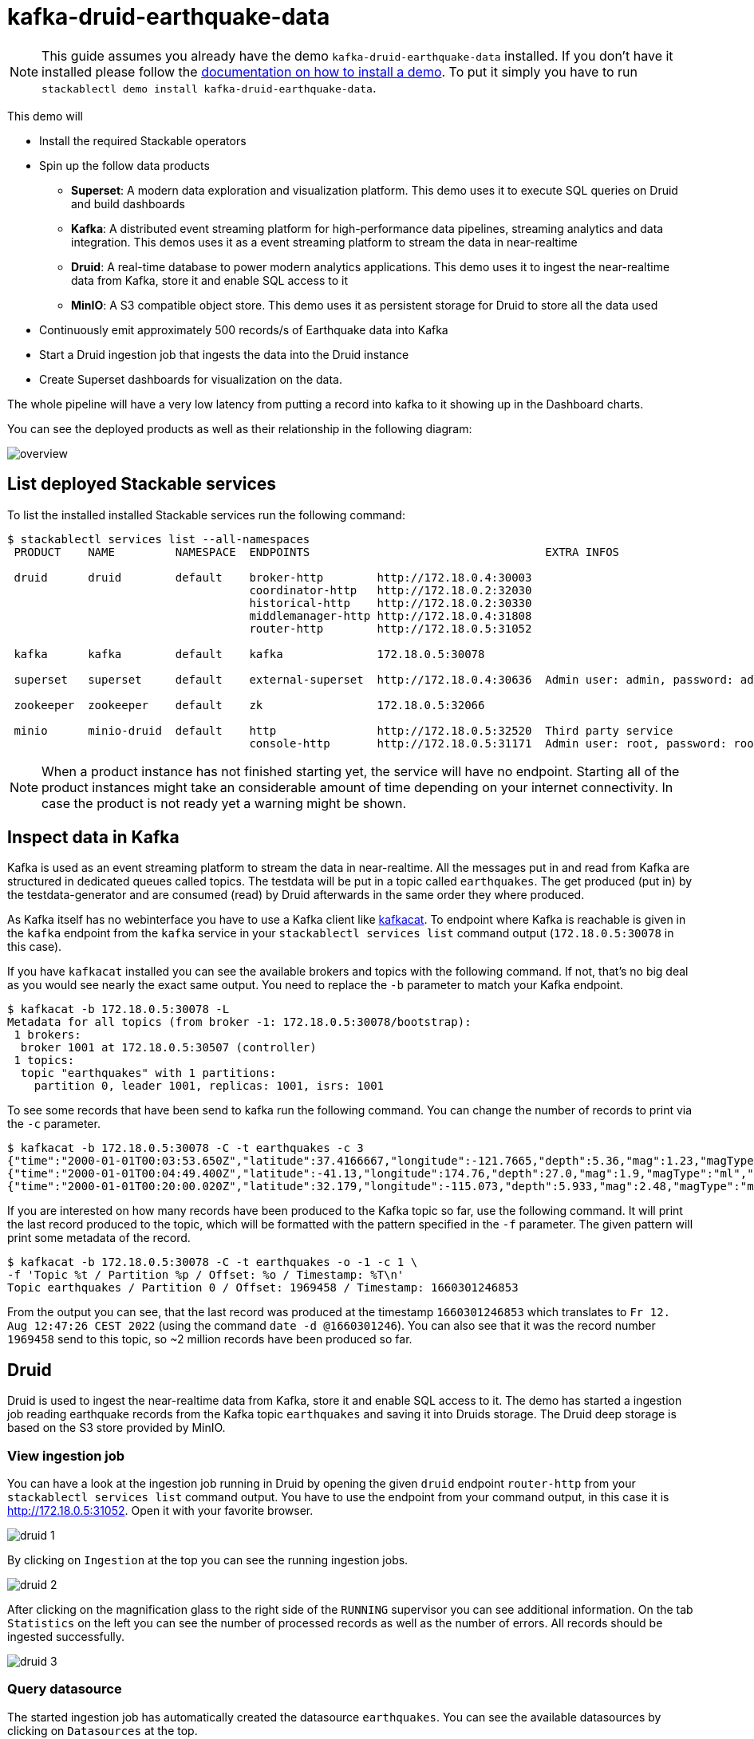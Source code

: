 = kafka-druid-earthquake-data

[NOTE]
====
This guide assumes you already have the demo `kafka-druid-earthquake-data` installed.
If you don't have it installed please follow the xref:commands/demo.adoc#_install_demo[documentation on how to install a demo].
To put it simply you have to run `stackablectl demo install kafka-druid-earthquake-data`.
====

This demo will

* Install the required Stackable operators
* Spin up the follow data products
** *Superset*: A modern data exploration and visualization platform. This demo uses it to execute SQL queries on Druid and build dashboards
** *Kafka*:  A distributed event streaming platform for high-performance data pipelines, streaming analytics and data integration. This demos uses it as a event streaming platform to stream the data in near-realtime
** *Druid*: A real-time database to power modern analytics applications. This demo uses it to ingest the near-realtime data from Kafka, store it and enable SQL access to it
** *MinIO*: A S3 compatible object store. This demo uses it as persistent storage for Druid to store all the data used
* Continuously emit approximately 500 records/s of Earthquake data into Kafka
* Start a Druid ingestion job that ingests the data into the Druid instance
* Create Superset dashboards for visualization on the data.

The whole pipeline will have a very low latency from putting a record into kafka to it showing up in the Dashboard charts.

You can see the deployed products as well as their relationship in the following diagram:

image::demo-kafka-druid-earthquake-data/overview.png[]

== List deployed Stackable services
To list the installed installed Stackable services run the following command:

[source,console]
----
$ stackablectl services list --all-namespaces
 PRODUCT    NAME         NAMESPACE  ENDPOINTS                                   EXTRA INFOS                          
                                                                                                                     
 druid      druid        default    broker-http        http://172.18.0.4:30003                                       
                                    coordinator-http   http://172.18.0.2:32030                                       
                                    historical-http    http://172.18.0.2:30330                                       
                                    middlemanager-http http://172.18.0.4:31808                                       
                                    router-http        http://172.18.0.5:31052                                       
                                                                                                                     
 kafka      kafka        default    kafka              172.18.0.5:30078                                              
                                                                                                                     
 superset   superset     default    external-superset  http://172.18.0.4:30636  Admin user: admin, password: admin   
                                                                                                                     
 zookeeper  zookeeper    default    zk                 172.18.0.5:32066                                              
                                                                                                                     
 minio      minio-druid  default    http               http://172.18.0.5:32520  Third party service                  
                                    console-http       http://172.18.0.5:31171  Admin user: root, password: rootroot 
----

[NOTE]
====
When a product instance has not finished starting yet, the service will have no endpoint.
Starting all of the product instances might take an considerable amount of time depending on your internet connectivity.
In case the product is not ready yet a warning might be shown.
====

== Inspect data in Kafka
Kafka is used as an event streaming platform to stream the data in near-realtime.
All the messages put in and read from Kafka are structured in dedicated queues called topics.
The testdata will be put in a topic called `earthquakes`.
The get produced (put in) by the testdata-generator and are consumed (read) by Druid afterwards in the same order they where produced.

As Kafka itself has no webinterface you have to use a Kafka client like https://docs.confluent.io/platform/current/app-development/kafkacat-usage.html[kafkacat].
To endpoint where Kafka is reachable is given in the `kafka` endpoint from the `kafka` service in your `stackablectl services list` command output (`172.18.0.5:30078` in this case).

If you have `kafkacat` installed you can see the available brokers and topics with the following command.
If not, that's no big deal as you would see nearly the exact same output.
You need to replace the `-b` parameter to match your Kafka endpoint.

[source,console]
----
$ kafkacat -b 172.18.0.5:30078 -L
Metadata for all topics (from broker -1: 172.18.0.5:30078/bootstrap):
 1 brokers:
  broker 1001 at 172.18.0.5:30507 (controller)
 1 topics:
  topic "earthquakes" with 1 partitions:
    partition 0, leader 1001, replicas: 1001, isrs: 1001
----

To see some records that have been send to kafka run the following command.
You can change the number of records to print via the `-c` parameter.

[source,console]
----
$ kafkacat -b 172.18.0.5:30078 -C -t earthquakes -c 3
{"time":"2000-01-01T00:03:53.650Z","latitude":37.4166667,"longitude":-121.7665,"depth":5.36,"mag":1.23,"magType":"md","nst":20.0,"gap":78.0,"dmin":0.04414,"rms":0.04,"net":"nc","id":"nc21075021","updated":"2016-12-31T03:48:51.007Z","place":"5 km NE of East Foothills, California","type":"earthquake","horizontalError":0.19,"depthError":0.36,"magError":0.03,"magNst":7.0,"status":"reviewed","locationSource":"nc","magSource":"nc"}
{"time":"2000-01-01T00:04:49.400Z","latitude":-41.13,"longitude":174.76,"depth":27.0,"mag":1.9,"magType":"ml","nst":null,"gap":null,"dmin":null,"rms":null,"net":"us","id":"usp0009kjv","updated":"2014-11-07T01:09:13.881Z","place":"7 km W of Porirua, New Zealand","type":"earthquake","horizontalError":null,"depthError":null,"magError":null,"magNst":null,"status":"reviewed","locationSource":"wel","magSource":"wel"}
{"time":"2000-01-01T00:20:00.020Z","latitude":32.179,"longitude":-115.073,"depth":5.933,"mag":2.48,"magType":"mc","nst":0.0,"gap":240.8,"dmin":0.5771,"rms":0.228,"net":"ci","id":"ci9131991","updated":"2016-02-16T06:54:25.259Z","place":"7km WSW of Estacion Coahuila, B.C., MX","type":"earthquake","horizontalError":null,"depthError":null,"magError":null,"magNst":7.0,"status":"reviewed","locationSource":"ci","magSource":"ci"}
----

If you are interested on how many records have been produced to the Kafka topic so far, use the following command.
It will print the last record produced to the topic, which will be formatted with the pattern specified in the `-f` parameter.
The given pattern will print some metadata of the record.

[source,console]
----
$ kafkacat -b 172.18.0.5:30078 -C -t earthquakes -o -1 -c 1 \
-f 'Topic %t / Partition %p / Offset: %o / Timestamp: %T\n'
Topic earthquakes / Partition 0 / Offset: 1969458 / Timestamp: 1660301246853
----

From the output you can see, that the last record was produced at the timestamp `1660301246853` which translates to `Fr 12. Aug 12:47:26 CEST 2022` (using the command `date -d @1660301246`).
You can also see that it was the record number `1969458` send to this topic, so ~2 million records have been produced so far.

== Druid
Druid is used to ingest the near-realtime data from Kafka, store it and enable SQL access to it.
The demo has started a ingestion job reading earthquake records from the Kafka topic `earthquakes` and saving it into Druids storage.
The Druid deep storage is based on the S3 store provided by MinIO.

=== View ingestion job
You can have a look at the ingestion job running in Druid by opening the given `druid` endpoint `router-http` from your `stackablectl services list` command output. You have to use the endpoint from your command output, in this case it is http://172.18.0.5:31052. Open it with your favorite browser.

image::demo-kafka-druid-earthquake-data/druid_1.png[]

By clicking on `Ingestion` at the top you can see the running ingestion jobs.

image::demo-kafka-druid-earthquake-data/druid_2.png[]

After clicking on the magnification glass to the right side of the `RUNNING` supervisor you can see additional information.
On the tab `Statistics` on the left you can see the number of processed records as well as the number of errors.
All records should be ingested successfully.

image::demo-kafka-druid-earthquake-data/druid_3.png[]

=== Query datasource
The started ingestion job has automatically created the datasource `earthquakes`.
You can see the available datasources by clicking on `Datasources` at the top.

image::demo-kafka-druid-earthquake-data/druid_4.png[]

By clicking on the `earthquakes` datasource you can see the segments the datasource consists of.
In this case the `earthquakes` datasource is partitioned by the year of the earthquake, resulting in 24 segments.

image::demo-kafka-druid-earthquake-data/druid_5.png[]

Druid offers a web-based way of querying the datasources.
To achieve this you first have to on `Query` at the top.

image::demo-kafka-druid-earthquake-data/druid_6.png[]

You can now enter any arbitrary SQL statement, e.g. to list 10 records run

[source,sql]
----
select * from earthquakes limit 10
----

image::demo-kafka-druid-earthquake-data/druid_7.png[]

To count the number of available records run

[source,sql]
----
select count(*) from earthquakes
----

image::demo-kafka-druid-earthquake-data/druid_8.png[]

== Superset
Superset gives the ability to execute SQL queries and build dashboards.
Open the `superset` endpoint `external-superset` in your browser (http://172.18.0.4:30636 in this case).

image::demo-kafka-druid-earthquake-data/superset_1.png[]

Log in with the credentials username `admin`, password `admin`.

image::demo-kafka-druid-earthquake-data/superset_2.png[]

=== View dashboard
On the top click on the tab `Dashboards`.

image::demo-kafka-druid-earthquake-data/superset_3.png[]

Click on the dashboard called `Earthquakes`.
It might take some time until the dashboards renders all the included charts.

image::demo-kafka-druid-earthquake-data/superset_4.png[]

TODO: Charts and zoom in on Germany

=== Execute arbitrary SQL statements
Within Superset you can not only create dashboards but also run arbitrary SQL statements.
On the top click on the tab `SQL Lab` -> `SQL Editor`.

image::demo-kafka-druid-earthquake-data/superset_5.png[]

On the left select the database `druid`, the schema `druid` and set `See table schema` to `earthquakes`.

image::demo-kafka-druid-earthquake-data/superset_6.png[]

On the right textbox enter the desired SQL statement.
If you do not want to make on up you can use the following:

[source,sql]
----
select
  time_format(__time, 'YYYY') as "year",
  count(*)
from earthquakes
group by 1
order by 1 desc
----

image::demo-kafka-druid-earthquake-data/superset_7.png[]

== MinIO
The S3 provided by MinIO is used as a persistent storage for Druid to store all the data used.
Open the `minio` endpoint `console-http` in your browser (http://172.18.0.5:31171 in this case).

image::demo-kafka-druid-earthquake-data/minio_1.png[]

Log in with the credentials username `root`, password `rootroot`.

image::demo-kafka-druid-earthquake-data/minio_2.png[]

Click on the blue button `Browse` on the bucket `druid` and open the folders `data` -> `earthquakes`.

image::demo-kafka-druid-earthquake-data/minio_3.png[]

As you can see druid saved 130MB of data within 24 prefixes (folders).
Ony prefix corresponds to on segment which corresponds to a year of data.
